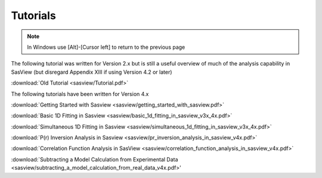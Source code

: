 .. tutorial.rst

.. _tutorial:

Tutorials
=========

.. note:: In Windows use [Alt]-[Cursor left] to return to the previous page

The following tutorial was written for Version 2.x but is still a useful overview of 
much of the analysis capability in SasView (but disregard Appendix XIII if using 
Version 4.2 or later)

:download:`Old Tutorial <sasview/Tutorial.pdf>`

The following tutorials have been written for Version 4.x

:download:`Getting Started with Sasview <sasview/getting_started_with_sasview.pdf>`

:download:`Basic 1D Fitting in Sasview <sasview/basic_1d_fitting_in_sasview_v3x_4x.pdf>`

:download:`Simultaneous 1D Fitting in Sasview <sasview/simultaneous_1d_fitting_in_sasview_v3x_4x.pdf>`

:download:`P(r) Inversion Analysis in Sasview <sasview/pr_inversion_analysis_in_sasview_v4x.pdf>`

:download:`Correlation Function Analysis in SasView <sasview/correlation_function_analysis_in_sasview_v4x.pdf>`

:download:`Subtracting a Model Calculation from Experimental Data <sasview/subtracting_a_model_calculation_from_real_data_v4x.pdf>'
